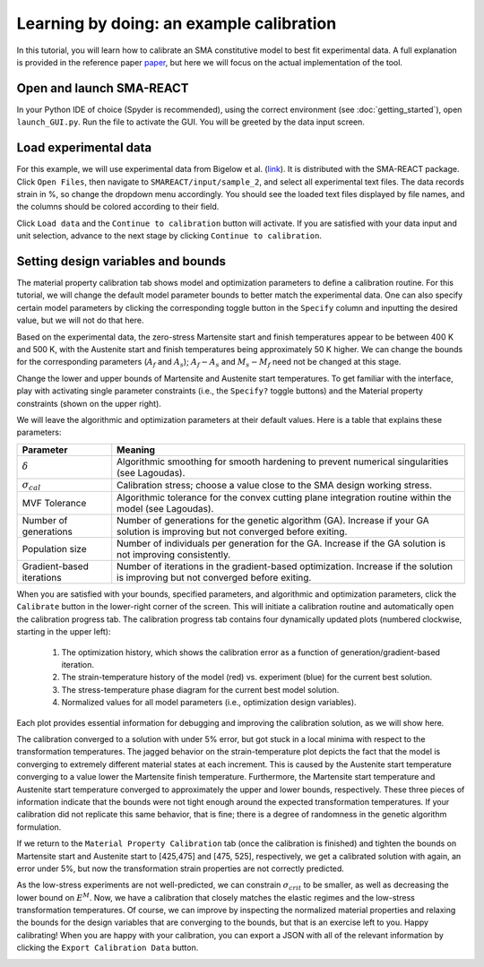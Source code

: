 .. SMA-REACT documentation example calibration file
Learning by doing: an example calibration
========
In this tutorial, you will learn how to calibrate
an SMA constitutive model to best fit experimental data.
A full explanation is provided in the reference paper
paper_, but here we will focus on the actual implementation
of the tool. 

.. _paper: https://add_paper_citation_here.com

Open and launch SMA-REACT
-------------------------


In your Python IDE of choice (Spyder is recommended), using the correct environment 
(see :doc:`getting_started`), open ``launch_GUI.py``. Run the file
to activate the GUI. You will be greeted by the data input screen.

.. image:: _static/data_input.png
   :width: 600 px
   :align: right

Load experimental data
----------------------


For this example, we will use experimental data from Bigelow et al.
(link_). It is distributed with the SMA-REACT package. 
Click ``Open Files``, then navigate to ``SMAREACT/input/sample_2``, and select all experimental text files.
The data records strain in %, so change the dropdown
menu accordingly. You should see the loaded text files displayed by 
file names, and the columns should be colored according to their field. 

.. _link: https://www-sciencedirect-com.wrs.idm.oclc.org/science/article/pii/S2589152921002994

.. image:: _static/loaded_data.png
   :width: 600 px
   :align: right

Click ``Load data`` and the ``Continue to calibration`` button will activate. 
If you are satisfied with your data input and unit selection, advance to the 
next stage by clicking ``Continue to calibration``.

Setting design variables and bounds
-----------------------------------

The material property calibration tab shows model and optimization parameters to define a calibration routine.
For this tutorial, we will change the default model parameter bounds 
to better match the experimental data. 
One can also specify certain model parameters by clicking the corresponding toggle button in the ``Specify`` column and inputting the desired value, 
but we will not do that here. 

.. image:: _static/calibration_parameters.PNG
   :width: 600 px
   :align: center


Based on the experimental data, the zero-stress Martensite start and finish temperatures appear to be
between 400 K and 500 K, with the Austenite start and finish temperatures being approximately 50 K higher. 
We can change the bounds for the corresponding parameters (:math:`A_f` and :math:`A_s`); 
:math:`A_f - A_s` and :math:`M_s - M_f` need not be changed at this stage. 

.. image:: _static/Bigelow_strain_temperature.png
   :height: 300 px
   :align: center

Change the lower and upper bounds of Martensite and Austenite start temperatures. 
To get familiar with the interface, play with activating single parameter constraints
(i.e., the ``Specify?`` toggle buttons) and the Material property constraints (shown on the upper right).

We will leave the algorithmic and optimization parameters at their default values. 
Here is a table that explains these parameters:

========================== ==========
Parameter                  Meaning    
========================== ==========  
:math:`\delta`             Algorithmic smoothing for smooth hardening to prevent numerical singularities (see Lagoudas).
:math:`\sigma_{cal}`       Calibration stress; choose a value close to the SMA design working stress.  
MVF Tolerance              Algorithmic tolerance for the convex cutting plane integration routine within the model (see Lagoudas).   
Number of generations      Number of generations for the genetic algorithm (GA). Increase if your GA solution is improving but not converged before exiting.  
Population size            Number of individuals per generation for the GA. Increase if the GA solution is not improving consistently.
Gradient-based iterations  Number of iterations in the gradient-based optimization. Increase if the solution is improving but not converged before exiting.
========================== ==========   

When you are satisfied with your bounds, specified parameters, and algorithmic and optimization parameters, click the ``Calibrate`` button in the lower-right corner of the screen.
This will initiate a calibration routine and automatically open the calibration progress tab.
The calibration progress tab contains four dynamically updated plots (numbered clockwise, starting in the upper left):
   1. The optimization history, which shows the calibration error as a function of generation/gradient-based iteration.
   2. The strain-temperature history of the model (red) vs. experiment (blue) for the current best solution.
   3. The stress-temperature phase diagram for the current best model solution.
   4. Normalized values for all model parameters (i.e., optimization design variables).

Each plot provides essential information for debugging and improving the calibration solution, as we will show here. 

.. image:: _static/poor_calibration.png
   :width: 600 px
   :align: center

The calibration converged to a solution with under 5% error, but got stuck in a local minima with respect to the transformation temperatures.
The jagged behavior on the strain-temperature plot depicts the fact that the model is converging to extremely different material states at each increment.
This is caused by the Austenite start temperature converging to a value lower the Martensite finish temperature.
Furthermore, the Martensite start temperature and Austenite start temperature converged to approximately the upper and lower bounds, respectively. 
These three pieces of information indicate that the bounds were not tight enough around the expected transformation temperatures. 
If your calibration did not replicate this same behavior, that is fine; there is a degree of randomness in the genetic algorithm formulation. 

If we return to the ``Material Property Calibration`` tab (once the calibration is finished) and tighten the bounds on Martensite start and Austenite start to [425,475] and [475, 525], respectively, 
we get a calibrated solution with again, an error under 5%, but now the transformation strain properties are not correctly predicted.

.. image:: _static/better_calibration.png
   :width: 600 px
   :align: center

As the low-stress experiments are not well-predicted, we can constrain :math:`\sigma_{crit}` to be smaller, as well as decreasing the lower bound on :math:`E^M`.
Now, we have a calibration that closely matches the elastic regimes and the low-stress transformation temperatures.
Of course, we can improve by inspecting the normalized material properties and relaxing the bounds for the design variables that 
are converging to the bounds, but that is an exercise left to you. Happy calibrating!
When you are happy with your calibration, you can export a JSON with all of the relevant information by clicking the ``Export Calibration Data`` button. 

.. image:: _static/final_calibration.png
   :width: 600 px
   :align: center